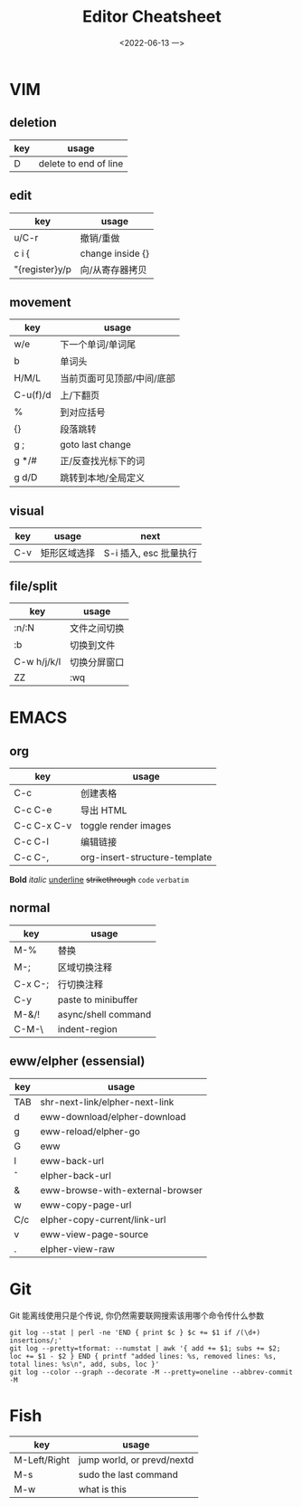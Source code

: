 #+TITLE: Editor Cheatsheet
#+DATE: <2022-06-13 一>


* VIM
** deletion
| key | usage                 |
|-----+-----------------------|
| D   | delete to end of line |

** edit
| key            | usage            |
|----------------+------------------|
| u/C-r          | 撤销/重做        |
| c i {          | change inside {} |
| "{register}y/p | 向/从寄存器拷贝  |

** movement
| key      | usage                      |
|----------+----------------------------|
| w/e      | 下一个单词/单词尾          |
| b        | 单词头                     |
| H/M/L    | 当前页面可见顶部/中间/底部 |
| C-u(f)/d | 上/下翻页                  |
| %        | 到对应括号                 |
| {}       | 段落跳转                   |
| g ;      | goto last change           |
| g */#    | 正/反查找光标下的词        |
| g d/D    | 跳转到本地/全局定义        |

** visual
| key | usage        | next                   |
|-----+--------------+------------------------|
| C-v | 矩形区域选择 | S-i 插入, esc 批量执行 |


** file/split
| key         | usage        |
|-------------+--------------|
| :n/:N       | 文件之间切换 |
| :b          | 切换到文件   |
| C-w h/j/k/l | 切换分屏窗口 |
| ZZ          | :wq          |



* EMACS
** org
| key         | usage                         |
|-------------+-------------------------------|
| C-c \vbar   | 创建表格                      |
| C-c C-e     | 导出 HTML                     |
| C-c C-x C-v | toggle render images          |
| C-c C-l     | 编辑链接                      |
| C-c C-,     | org-insert-structure-template |

*Bold* /italic/ _underline_ +strikethrough+ ~code~ =verbatim=

** normal
| key     | usage               |
|---------+---------------------|
| M-%     | 替换                |
| M-;     | 区域切换注释        |
| C-x C-; | 行切换注释          |
| C-y     | paste to minibuffer |
| M-&/!   | async/shell command |
| C-M-\   | indent-region       |

** eww/elpher (essensial)
| key   | usage                            |
|-------+----------------------------------|
| TAB   | shr-next-link/elpher-next-link   |
| d     | eww-download/elpher-download     |
| g     | eww-reload/elpher-go             |
| G     | eww                              |
| l     | eww-back-url                     |
| \circ | elpher-back-url                  |
| &     | eww-browse-with-external-browser |
| w     | eww-copy-page-url                |
| C/c   | elpher-copy-current/link-url     |
| v     | eww-view-page-source             |
| .     | elpher-view-raw                  |

* Git
Git 能离线使用只是个传说, 你仍然需要联网搜索该用哪个命令传什么参数
#+BEGIN_SRC shell
git log --stat | perl -ne 'END { print $c } $c += $1 if /(\d+) insertions/;'
git log --pretty=tformat: --numstat | awk '{ add += $1; subs += $2; loc += $1 - $2 } END { printf "added lines: %s, removed lines: %s, total lines: %s\n", add, subs, loc }'
git log --color --graph --decorate -M --pretty=oneline --abbrev-commit -M
#+END_SRC

* Fish
| key          | usage                      |
|--------------+----------------------------|
| M-Left/Right | jump world, or prevd/nextd |
| M-s          | sudo the last command      |
| M-w          | what is this               |
